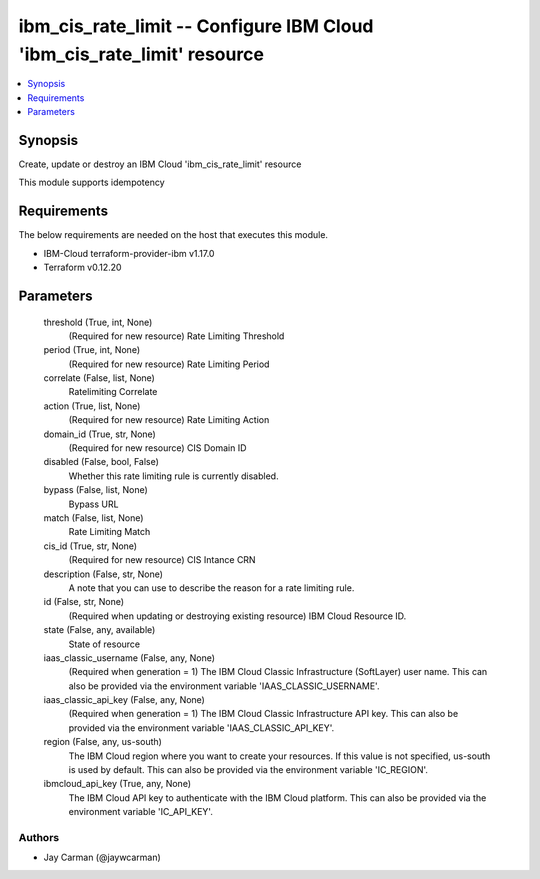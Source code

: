 
ibm_cis_rate_limit -- Configure IBM Cloud 'ibm_cis_rate_limit' resource
=======================================================================

.. contents::
   :local:
   :depth: 1


Synopsis
--------

Create, update or destroy an IBM Cloud 'ibm_cis_rate_limit' resource

This module supports idempotency



Requirements
------------
The below requirements are needed on the host that executes this module.

- IBM-Cloud terraform-provider-ibm v1.17.0
- Terraform v0.12.20



Parameters
----------

  threshold (True, int, None)
    (Required for new resource) Rate Limiting Threshold


  period (True, int, None)
    (Required for new resource) Rate Limiting Period


  correlate (False, list, None)
    Ratelimiting Correlate


  action (True, list, None)
    (Required for new resource) Rate Limiting Action


  domain_id (True, str, None)
    (Required for new resource) CIS Domain ID


  disabled (False, bool, False)
    Whether this rate limiting rule is currently disabled.


  bypass (False, list, None)
    Bypass URL


  match (False, list, None)
    Rate Limiting Match


  cis_id (True, str, None)
    (Required for new resource) CIS Intance CRN


  description (False, str, None)
    A note that you can use to describe the reason for a rate limiting rule.


  id (False, str, None)
    (Required when updating or destroying existing resource) IBM Cloud Resource ID.


  state (False, any, available)
    State of resource


  iaas_classic_username (False, any, None)
    (Required when generation = 1) The IBM Cloud Classic Infrastructure (SoftLayer) user name. This can also be provided via the environment variable 'IAAS_CLASSIC_USERNAME'.


  iaas_classic_api_key (False, any, None)
    (Required when generation = 1) The IBM Cloud Classic Infrastructure API key. This can also be provided via the environment variable 'IAAS_CLASSIC_API_KEY'.


  region (False, any, us-south)
    The IBM Cloud region where you want to create your resources. If this value is not specified, us-south is used by default. This can also be provided via the environment variable 'IC_REGION'.


  ibmcloud_api_key (True, any, None)
    The IBM Cloud API key to authenticate with the IBM Cloud platform. This can also be provided via the environment variable 'IC_API_KEY'.













Authors
~~~~~~~

- Jay Carman (@jaywcarman)

